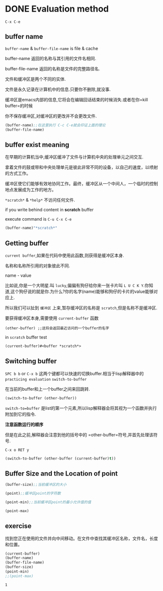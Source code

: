 * DONE Evaluation method 
  CLOSED: [2019-01-23 Wed 17:27]
=C-x C-e=

** buffer name 
=buffer-name= & =buffer-file-name= is file & cache 

buffer-name 返回的名称与其引用的文件名相同.

buffer-file-name 返回的名称是文件的完整路径名.

文件和缓冲区是两个不同的实体.

文件是永久记录在计算机中的信息.只要你不删除,就没事.

缓冲区是emacs内部的信息,它将会在编辑回话结束的时候消失.或者在你=kill buffer=的时候

你不保存缓冲区,对缓冲区的更改并不会更改文件.

#+BEGIN_SRC emacs-lisp
(buffer-name);;在这里执行 C-c C-e就会印证上面的理论
(buffer-file-name)
#+END_SRC

** buffer exist meaning 
在早期的计算机当中,缓冲区缓冲了文件与计算机中央的处理单元之间交互.

拿着文件的鼓或带和中央处理单元是彼此非常不同的设备，以自己的速度，以喷射的方式工作。

缓冲区使它们能够有效地协同工作。最终，缓冲区从一个中间人，一个临时的控制地点发展成为工作的地方。

=*scratch*= & =*help*= 不访问任何文件.

if you write behind content in *scratch* buffer 

execute command is =C-u C-x C-e=

#+begin_src emacs-lisp
(buffer-name)"*scratch*"
#+end_src

** Getting buffer 
=current buffer=,如果在代码中使用此函数,则获得是缓冲区本身.

名称和名称所引用的对象彼此不同.

name - value

比如说,你是一个大明星.叫 =lucky=,偏偏有狗仔给你来一张卡片叫 =L U C K Y=.你知道,这个狗仔说的就是你.为什么?你的名字(name)能够和狗仔的卡片的value能够对应上.

所以我们可以扯到 =缓冲区= 上来,暂存缓冲区的名称是 =scratch=,但是名称不是缓冲区.

要获得缓冲区本身,需要使用 =current-buffer= 函数

#+BEGIN_SRC 
(other-buffer) ;;这将会返回最近访问的一个buffer的名字
#+END_SRC

in =scratch= buffer test 

#+begin_src emacs-lisp
(current-buffer)#<buffer *scratch*>
#+end_src

** Switching buffer 
   =SPC b b= or =C-x b= 这两个键都可以快速的切换buffer.相当于lisp解释器中的 =practicing evaluation= =switch-to-buffer=
   
在当前的buffer和上一个buffer之间来回跳转.

#+BEGIN_SRC emacs-lisp
(switch-to-buffer (other-buffer))
#+END_SRC

=switch-to=buffer= 是list的第一个元素,所以lisp解释器会将其视为一个函数并执行附加到它的指令.

**注意函数运行的顺序**

但是在此之前,解释器会注意到他的括号中的 =other-buffer=符号,并首先处理该符号.

=C-x o RET y= 

#+BEGIN_SRC emacs-lisp
  (switch-to-buffer (other-buffer (current-buffer)t))
#+END_SRC

#+RESULTS:
: #<buffer *Org Babel Results*>

** Buffer Size and the Location of point 

#+BEGIN_SRC emacs-lisp
(buffer-size);;当前缓冲区的大小
#+END_SRC

#+RESULTS:
: 1734

#+BEGIN_SRC emacs-lisp
  (point);;缓冲区point的字符数
#+END_SRC

#+RESULTS:
: 1783
#+BEGIN_SRC emacs-lisp
  (point-min);;当前缓冲区point的最小允许值的值
#+END_SRC

#+RESULTS:
: 1
#+BEGIN_SRC emacs-lisp
  (point-max)
#+END_SRC

#+RESULTS:
: 1926

** exercise
   找到您正在使用的文件并向中间移动。在文件中查找其缓冲区名称，文件名，长度和位置。

   #+BEGIN_SRC emacs-lisp
     (current-buffer)
     (buffer-name)
     (buffer-file-name)
     (buffer-size)
     (point-min)
     ;;(point-max) 
   #+END_SRC

   #+RESULTS:
   : 1
